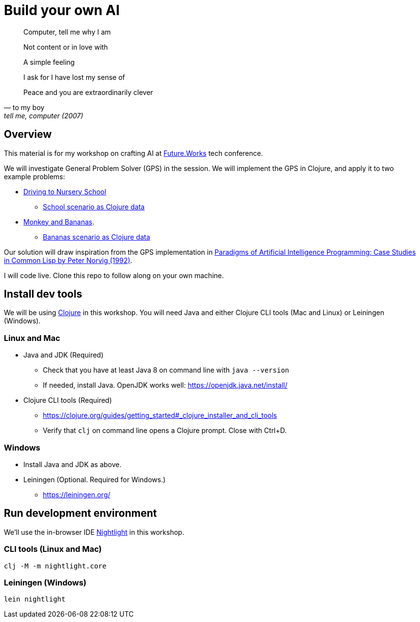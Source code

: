 = Build your own AI

[quote, to my boy, "tell me, computer (2007)"]
____
Computer, tell me why I am

Not content or in love with

A simple feeling

I ask for I have lost my sense of

Peace and you are extraordinarily clever
____

ifdef::env-github[]
:tip-caption: :bulb:
:note-caption: :information_source:
:important-caption: :heavy_exclamation_mark:
:caution-caption: :fire:
:warning-caption: :warning:
endif::[]
ifndef::env-github[]
:icons: font
endif::[]

== Overview

This material is for my workshop on crafting AI at link:https://future.works/tech-conference[Future.Works] tech conference.

We will investigate General Problem Solver (GPS) in the session. We will implement the GPS in Clojure, and apply it to two example problems:

- link:https://github.com/norvig/paip-lisp/blob/master/docs/chapter4.md#44-stage-4-test[Driving to Nursery School]
  * link:./src/scenarios/school.clj[School scenario as Clojure data]
- link:https://github.com/norvig/paip-lisp/blob/master/docs/chapter4.md#412-the-new-domain-problem-monkey-and-bananas[Monkey and Bananas].
  * link:./src/scenarios/monkey.clj[Bananas scenario as Clojure data]

Our solution will draw inspiration from the GPS implementation in link:https://github.com/norvig/paip-lisp[Paradigms of Artificial Intelligence Programming: Case Studies in Common Lisp by Peter Norvig (1992)].

I will code live. Clone this repo to follow along on your own machine.

== Install dev tools

We will be using link:https://clojure.org/[Clojure] in this workshop. You will need Java and either Clojure CLI tools (Mac and Linux) or Leiningen (Windows).

=== Linux and Mac

- Java and JDK (Required)
* Check that you have at least Java 8 on command line with `java --version`
* If needed, install Java. OpenJDK works well: https://openjdk.java.net/install/
- Clojure CLI tools (Required)
* https://clojure.org/guides/getting_started#_clojure_installer_and_cli_tools
* Verify that `clj` on command line opens a Clojure prompt. Close with Ctrl+D.

=== Windows

- Install Java and JDK as above.
- Leiningen (Optional. Required for Windows.)
* https://leiningen.org/

== Run development environment

We'll use the in-browser IDE link:https://sekao.net/nightlight/[Nightlight] in this workshop.

=== CLI tools (Linux and Mac)

    clj -M -m nightlight.core

=== Leiningen (Windows)

    lein nightlight

